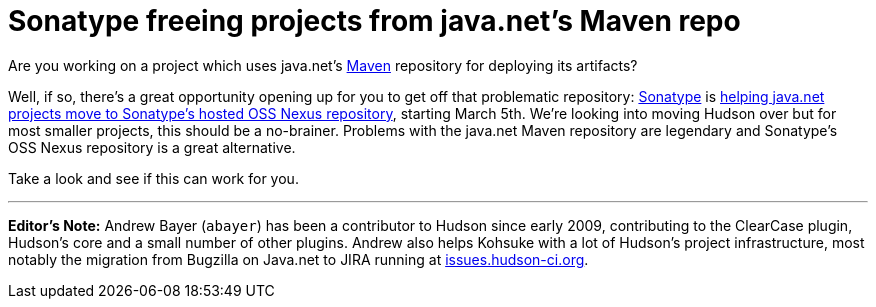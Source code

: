 = Sonatype freeing projects from java.net's Maven repo
:page-tags: core , just for fun
:page-author: rtyler

Are you working on a project which uses java.net's https://en.wikipedia.org/wiki/Apache%20Maven[Maven] repository for deploying its artifacts?

Well, if so, there's a great opportunity opening up for you to get off that problematic repository: https://www.sonatype.com/[Sonatype] is https://www.sonatype.com/people/2010/02/java-net-maven-repository-rescue-mission-on-march-5th/[helping java.net projects move to Sonatype's hosted OSS Nexus repository], starting March 5th. We're looking into moving Hudson over but for most smaller projects, this should be a no-brainer. Problems with the java.net Maven repository are legendary and Sonatype's OSS Nexus repository is a great alternative.

Take a look and see if this can work for you.

'''

*Editor's Note:* Andrew Bayer (`abayer`) has been a contributor to Hudson since early 2009, contributing to the ClearCase plugin, Hudson's core and a small number of other plugins. Andrew also helps Kohsuke with a lot of Hudson's project infrastructure, most notably the migration from Bugzilla on Java.net to JIRA running at https://issues.hudson-ci.org[issues.hudson-ci.org].
